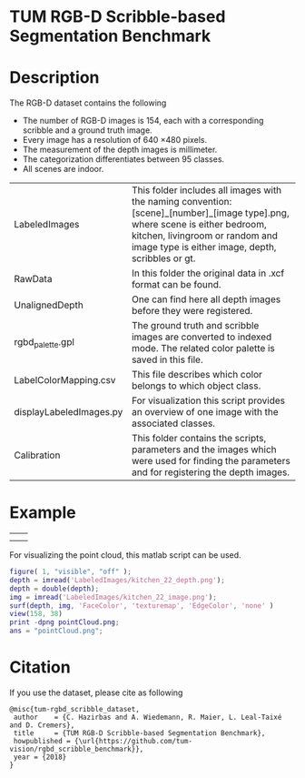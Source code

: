 * TUM RGB-D Scribble-based Segmentation Benchmark
* Description
   The RGB-D dataset contains the following
   - The number of RGB-D images is 154, each with a corresponding scribble and a ground truth image.
   - Every image has a resolution of 640 \times 480 pixels.
   - The measurement of the depth images is millimeter.
   - The categorization differentiates between 95 classes.
   - All scenes are indoor.

   | LabeledImages           | This folder includes all images with the naming convention: [scene]_[number]_[image type].png, where scene is either bedroom, kitchen, livingroom or random and image type is either image, depth, scribbles or gt. |
   | RawData                 | In this folder the original data in .xcf format can be found.                                                                                                                                                       |
   | UnalignedDepth          | One can find here all depth images before they were registered.                                                                                                                                                     |
   | rgbd_palette.gpl        | The ground truth and scribble images are converted to indexed mode. The related color palette is saved in this file.                                                                                                |
   | LabelColorMapping.csv   | This file describes which color belongs to which object class.                                                                                                                                                      |
   | displayLabeledImages.py | For visualization this script provides an overview of one image with the associated classes.                                                                                                                        |
   | Calibration             | This folder contains the scripts, parameters and the images which were used for finding the parameters and for registering the depth images.                                                                        |
* Example
   | [[./LabeledImages/kitchen_22_image.png]] | [[./LabeledImages/kitchen_22_gt.png]]        |
   | [[./LabeledImages/kitchen_22_depth.png]] | [[./LabeledImages/kitchen_22_scribbles.png]] |

   For visualizing the point cloud, this matlab script can be used.
   #+BEGIN_SRC matlab :results file :file pointCloud.png :exports both
     figure( 1, "visible", "off" );
     depth = imread('LabeledImages/kitchen_22_depth.png');
     depth = double(depth);
     img = imread('LabeledImages/kitchen_22_image.png');
     surf(depth, img, 'FaceColor', 'texturemap', 'EdgeColor', 'none' )
     view(158, 38)
     print -dpng pointCloud.png;
     ans = "pointCloud.png";
   #+END_SRC
   #+RESULTS:
   [[file:pointCloud.png]]

* Citation
If you use the dataset, please cite as following

#+BEGIN_SRC
    @misc{tum-rgbd_scribble_dataset,
     author    = {C. Hazirbas and A. Wiedemann, R. Maier, L. Leal-Taixé and D. Cremers},
     title     = {TUM RGB-D Scribble-based Segmentation Benchmark},
     howpublished = {\url{https://github.com/tum-vision/rgbd_scribble_benchmark}},
     year = {2018}
    }
#+END_SRC

